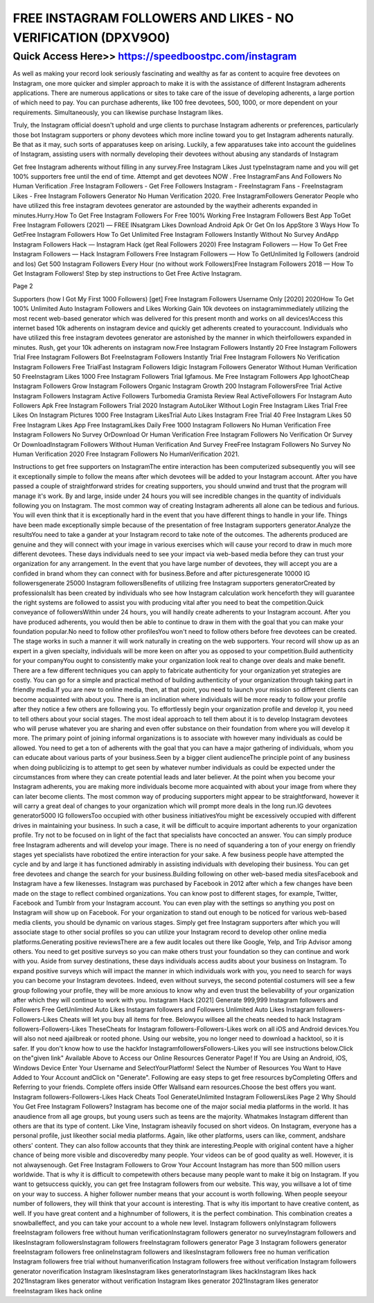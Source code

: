****************************************
FREE INSTAGRAM FOLLOWERS AND LIKES - NO VERIFICATION (DPXV9O0)
****************************************


Quick Access Here>>   https://speedboostpc.com/instagram
============

As well as making your record look seriously fascinating and wealthy as far as content to acquire free devotees on Instagram, one more quicker and simpler approach to make it is with the assistance of different Instagram adherents applications. There are numerous applications or sites to take care of the issue of developing adherents, a large portion of which need to pay. You can purchase adherents, like 100 free devotees, 500, 1000, or more dependent on your requirements. Simultaneously, you can likewise purchase Instagram likes. 

Truly, the Instagram official doesn't uphold and urge clients to purchase Instagram adherents or preferences, particularly those bot Instagram supporters or phony devotees which more incline toward you to get Instagram adherents naturally. Be that as it may, such sorts of apparatuses keep on arising. Luckily, a few apparatuses take into account the guidelines of Instagram, assisting users with normally developing their devotees without abusing any standards of Instagram 

Get free Instagram adherents without filling in any survey.Free Instagram Likes Just typeInstagram name and you will get 100% supporters free until the end of time. Attempt and get devotees NOW . Free InstagramFans And Followers No Human Verification .Free Instagram Followers - Get Free Followers Instagram - FreeInstagram Fans - FreeInstagram Likes - Free Instagram Followers Generator No Human Verification 2020. Free InstagramFollowers Generator People who have utilized this free instagram devotees generator are astounded by the waytheir adherents expanded in minutes.Hurry.How To Get Free Instagram Followers For Free 100% Working Free Instagram Followers Best App ToGet Free Instagram Followers (2021) — FREE INsatgram Likes Download Android Apk Or Get On Ios AppStore 3 Ways How To GetFree Instagram Followers How To Get Unlimited Free Instagram Followers Instantly Without No Survey AndApp Instagram Followers Hack — Instagram Hack (get Real Followers 2020) Free Instagram Followers — How To Get Free Instagram Followers — Hack Instagram Followers Free Instagram Followers — How To GetUnlimited Ig Followers (android and Ios) Get 500 Instagram Followers Every Hour (no without work Followers)Free Instagram Followers 2018 — How To Get Instagram Followers! Step by step instructions to Get Free Active Instagram. 

Page 2 

Supporters (how I Got My First 1000 Followers) [get] Free Instagram Followers Username Only [2020] 2020How To Get 100% Unlimited Auto Instagram Followers and Likes Working Gain 10k devotees on instagramimmediately utilizing the most recent web-based generator which was delivered for this present month and works on all devices!Access this internet based 10k adherents on instagram device and quickly get adherents created to youraccount. Individuals who have utilized this free instagram devotees generator are astonished by the manner in which theirfollowers expanded in minutes. Rush, get your 10k adherents on instagram now.Free Instagram Followers Instantly 20 Free Instagram Followers Trial Free Instagram Followers Bot FreeInstagram Followers Instantly Trial Free Instagram Followers No Verification Instagram Followers Free TrialFast Instagram Followers Idigic Instagram Followers Generator Without Human Verification 50 FreeInstagram Likes 1000 Free Instagram Followers Trial Igfamous. Me Free Instagram Followers App IghootCheap Instagram Followers Grow Instagram Followers Organic Instagram Growth 200 Instagram FollowersFree Trial Active Instagram Followers Instagram Active Followers Turbomedia Gramista Review Real ActiveFollowers For Instagram Auto Followers Apk Free Instagram Followers Trial 2020 Instagram AutoLiker Without Login Free Instagram Likes Trial Free Likes On Instagram Pictures 1000 Free Instagram LikesTrial Auto Likes Instagram Free Trial 40 Free Instagram Likes 50 Free Instagram Likes App Free InstagramLikes Daily Free 1000 Instagram Followers No Human Verification Free Instagram Followers No Survey OrDownload Or Human Verification Free Instagram Followers No Verification Or Survey Or DownloadInstagram Followers Without Human Verification And Survey FreeFree Instagram Followers No Survey No Human Verification 2020 Free Instagram Followers No HumanVerification 2021. 

Instructions to get free supporters on InstagramThe entire interaction has been computerized subsequently you will see it exceptionally simple to follow the means after which devotees will be added to your Instagram account. After you have passed a couple of straightforward strides for creating supporters, you should unwind and trust that the program will manage it's work. By and large, inside under 24 hours you will see incredible changes in the quantity of individuals following you on Instagram. The most common way of creating Instagram adherents all alone can be tedious and furious. You will even think that it is exceptionally hard in the event that you have different things to handle in your life. Things have been made exceptionally simple because of the presentation of free Instagram supporters generator.Analyze the resultsYou need to take a gander at your Instagram record to take note of the outcomes. The adherents produced are genuine and they will connect with your image in various exercises which will cause your record to draw in much more different devotees. These days individuals need to see your impact via web-based media before they can trust your organization for any arrangement. In the event that you have large number of devotees, they will accept you are a confided in brand whom they can connect with for business.Before and after picturesgenerate 10000 IG followersgenerate 25000 Instagram followersBenefits of utilizing free Instagram supporters generatorCreated by professionalsIt has been created by individuals who see how Instagram calculation work henceforth they will guarantee the right systems are followed to assist you with producing vital after you need to beat the competition.Quick conveyance of followersWithin under 24 hours, you will handily create adherents to your Instagram account. After you have produced adherents, you would then be able to continue to draw in them with the goal that you can make your foundation popular.No need to follow other profilesYou won't need to follow others before free devotees can be created. The stage works in such a manner it will work naturally in creating on the web supporters. Your record will show up as an expert in a given specialty, individuals will be more keen on after you as opposed to your competition.Build authenticity for your companyYou ought to consistently make your organization look real to change over deals and make benefit. There are a few different techniques you can apply to fabricate authenticity for your organization yet strategies are costly. You can go for a simple and practical method of building authenticity of your organization through taking part in friendly media.If you are new to online media, then, at that point, you need to launch your mission so different clients can become acquainted with about you. There is an inclination where individuals will be more ready to follow your profile after they notice a few others are following you. To effortlessly begin your organization profile and develop it, you need to tell others about your social stages. The most ideal approach to tell them about it is to develop Instagram devotees who will peruse whatever you are sharing and even offer substance on their foundation from where you will develop it more. The primary point of joining informal organizations is to associate with however many individuals as could be allowed. You need to get a ton of adherents with the goal that you can have a major gathering of individuals, whom you can educate about various parts of your business.Seen by a bigger client audienceThe principle point of any business when doing publicizing is to attempt to get seen by whatever number individuals as could be expected under the circumstances from where they can create potential leads and later believer. At the point when you become your Instagram adherents, you are making more individuals become more acquainted with about your image from where they can later become clients. The most common way of producing supporters might appear to be straightforward, however it will carry a great deal of changes to your organization which will prompt more deals in the long run.IG devotees generator5000 IG followersToo occupied with other business initiativesYou might be excessively occupied with different drives in maintaining your business. In such a case, it will be difficult to acquire important adherents to your organization profile. Try not to be focused on in light of the fact that specialists have concocted an answer. You can simply produce free Instagram adherents and will develop your image. There is no need of squandering a ton of your energy on friendly stages yet specialists have robotized the entire interaction for your sake. A few business people have attempted the cycle and by and large it has functioned admirably in assisting individuals with developing their business. You can get free devotees and change the search for your business.Building following on other web-based media sitesFacebook and Instagram have a few likenesses. Instagram was purchased by Facebook in 2012 after which a few changes have been made on the stage to reflect combined organizations. You can know post to different stages, for example, Twitter, Facebook and Tumblr from your Instagram account. You can even play with the settings so anything you post on Instagram will show up on Facebook. For your organization to stand out enough to be noticed for various web-based media clients, you should be dynamic on various stages. Simply get free Instagram supporters after which you will associate stage to other social profiles so you can utilize your Instagram record to develop other online media platforms.Generating positive reviewsThere are a few audit locales out there like Google, Yelp, and Trip Advisor among others. You need to get positive surveys so you can make others trust your foundation so they can continue and work with you. Aside from survey destinations, these days individuals access audits about your business on Instagram. To expand positive surveys which will impact the manner in which individuals work with you, you need to search for ways you can become your Instagram devotees. Indeed, even without surveys, the second potential costumers will see a few group following your profile, they will be more anxious to know why and even trust the believability of your organization after which they will continue to work with you.
Instagram Hack [2021] Generate 999,999 Instagram followers and Followers Free GetUnlimited Auto Likes Instagram followers and Followers Unlimited Auto Likes  Instagram followers-Followers-Likes Cheats will let you buy all items for free. Belowyou willsee all the cheats needed to hack Instagram followers-Followers-Likes TheseCheats for Instagram followers-Followers-Likes work on all iOS and Android devices.You will also not need ajailbreak or rooted phone. Using our website, you no longer   need to download a hacktool, so it is safer. If you don't know how to use the hackfor InstagramfollowersFollowers-Likes you will see instructions below.Click on the"given link" Available Above to Access our Online Resources Generator Page!  If You are Using an Android, iOS, Windows Device Enter Your Username and SelectYourPlatform! Select the Number of Resources You Want to Have Added to Your Account andClick on "Generate". Following are easy steps to get free resources byCompleting Offers and Referring to your friends. Complete offers inside Offer Wallsand earn resources.Choose the best offers you want. Instagram  followers-Followers-Likes Hack Cheats Tool GenerateUnlimited Instagram FollowersLikes
Page 2
Why Should You Get Free Instagram Followers? Instagram has become one of the major social media platforms in the world. It has                  anaudience from all age groups, but young users such as teens are the majority.                Whatmakes Instagram different than others are that its type of content. Like Vine,               Instagram isheavily focused on short videos. On Instagram, everyone has a personal               profile, just likeother social media platforms. Again, like other platforms, users can            like, comment, andshare others' content. They can also follow accounts that they            think are interesting.People with original content have a higher chance of being              more visible and discoveredby many people. Your videos can be of good quality as                 well.  However, it is not alwaysenough.  Get Free Instagram Followers to Grow Your Account Instagram has more than 500 million users worldwide. That is why it is difficult to                   competewith others because many people want to make it big on Instagram. If you                  want to getsuccess quickly, you can get free Instagram followers from our website.              This way, you willsave a lot of time on your way to success.  A higher follower number means that your account is worth following. When people              seeyour number of followers, they will think that your account is interesting. That is                 why itis important to have creative content, as well. If you have great content and a                    highnumber of followers, it is the perfect combination. This combination creates a                snowballeffect, and you can take your account to a whole new level.  Instagram followers onlyInstagram followers freeInstagram followers free without human verificationInstagram followers generator no surveyInstagram followers and likesInstagram followersInstagram followers freeInstagram followers generator
Page 3
Instagram followers generator freeInstagram followers free onlineInstagram followers and likesInstagram followers free no human verification Instagram followers free trial without humanverification Instagram followers free without verification Instagram followers generator noverification Instagram likesInstagram likes generatorInstagram likes hackInstagram likes hack 2021Instagram likes generator without verification Instagram likes generator 2021Instagram likes generator freeInstagram likes hack online
